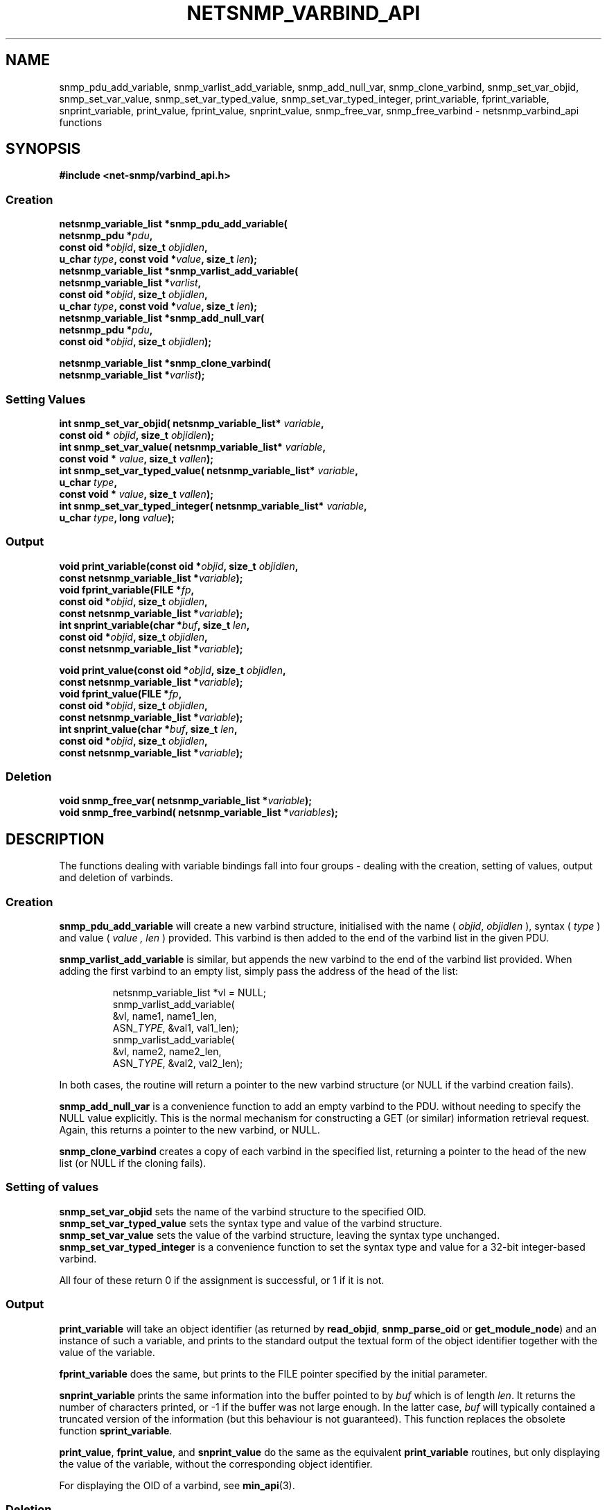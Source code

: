 .TH NETSNMP_VARBIND_API 3 "13 Aug 2010" V5.6 "Net-SNMP"
.SH NAME
snmp_pdu_add_variable,
snmp_varlist_add_variable,
snmp_add_null_var,
snmp_clone_varbind,
snmp_set_var_objid,
snmp_set_var_value,
snmp_set_var_typed_value,
snmp_set_var_typed_integer,
print_variable,
fprint_variable,
snprint_variable,
print_value,
fprint_value,
snprint_value,
snmp_free_var,
snmp_free_varbind - netsnmp_varbind_api functions
.SH SYNOPSIS
.B #include <net-snmp/varbind_api.h>
.SS Creation
.PP
.B "netsnmp_variable_list *snmp_pdu_add_variable("
.br
.BI "                     netsnmp_pdu *" pdu ","
.br
.BI "                     const oid *" objid ", size_t " objidlen ","
.br
.BI "                     u_char " type ", const void *" value ", size_t " len ");"
.br
.B "netsnmp_variable_list *snmp_varlist_add_variable("
.br
.BI "                     netsnmp_variable_list *" varlist ","
.br
.BI "                     const oid *" objid ", size_t " objidlen ","
.br
.BI "                     u_char " type ", const void *" value ", size_t " len ");"
.br
.B "netsnmp_variable_list *snmp_add_null_var("
.br
.BI "                     netsnmp_pdu *" pdu ","
.br
.BI "                     const oid *" objid ", size_t " objidlen ");"
.PP
.B "netsnmp_variable_list *snmp_clone_varbind("
.br
.BI "                     netsnmp_variable_list *" varlist ");"
.SS Setting Values
.PP
.BI "int  snmp_set_var_objid( netsnmp_variable_list* " variable ","
.br
.BI "                     const oid * " objid ", size_t " objidlen ");"
.br
.BI "int  snmp_set_var_value( netsnmp_variable_list* " variable ","
.br
.BI "                     const void * " value ", size_t " vallen ");"
.br
.BI "int  snmp_set_var_typed_value( netsnmp_variable_list* " variable ","
.br
.BI "                     u_char " type ","
.br
.BI "                     const void * " value ", size_t " vallen ");"
.br
.BI "int  snmp_set_var_typed_integer( netsnmp_variable_list* " variable ","
.br
.BI "                     u_char " type ", long " value ");"
.br
.SS Output
.PP
.BI "void  print_variable(const oid *" "objid" ", size_t " "objidlen" ","
.br
.BI "                     const netsnmp_variable_list *" variable ");"
.br
.BI "void fprint_variable(FILE *" fp ","
.br
.BI "                     const oid *" objid ", size_t " objidlen ","
.br
.BI "                     const netsnmp_variable_list *" variable ");"
.br
.BI "int snprint_variable(char *" "buf" ", size_t " "len" ","
.br
.BI "                     const oid *" objid ", size_t " objidlen ","
.br
.BI "                     const netsnmp_variable_list *" variable ");"
.PP
.BI "void  print_value(const oid *" objid ", size_t " objidlen ","
.br
.BI "                     const netsnmp_variable_list *" variable ");"
.br
.BI "void fprint_value(FILE *" fp ","
.br
.BI "                     const oid *" objid ", size_t " objidlen ","
.br
.BI "                     const netsnmp_variable_list *" variable ");"
.br
.BI "int snprint_value(char *" buf ", size_t " "len" ","
.br
.BI "                     const oid *" objid ", size_t " objidlen ","
.br
.BI "                     const netsnmp_variable_list *" variable ");"
.br
.br
.SS Deletion
.PP
.BI "void snmp_free_var(       netsnmp_variable_list *" variable ");"
.br
.BI "void snmp_free_varbind( netsnmp_variable_list *" variables ");"
.br
.PP
.SH DESCRIPTION
The functions dealing with variable bindings fall into four groups - 
dealing with the creation, setting of values, output and deletion of varbinds.
.SS Creation
.B snmp_pdu_add_variable
will create a new varbind structure, initialised with the name (
.IR objid ", " objidlen
), syntax (
.I type
) and value (
.I value ", " len
) provided.
This varbind is then added to the end of the varbind list in
the given PDU.
.PP
.B snmp_varlist_add_variable
is similar, but appends the new varbind to the end of the
varbind list provided.
When adding the first varbind to an empty list, simply
pass the address of the head of the list:
.IP
  netsnmp_variable_list *vl = NULL;
  snmp_varlist_add_variable(
            &vl, name1, name1_len,
            ASN_\fITYPE\fP, &val1, val1_len);
  snmp_varlist_add_variable(
            &vl, name2, name2_len,
            ASN_\fITYPE\fP, &val2, val2_len);
.PP
In both cases, the routine will return a pointer to the new
varbind structure (or NULL if the varbind creation fails).
.PP
.B snmp_add_null_var
is a convenience function to add an empty varbind to the PDU.
without needing to specify the NULL value explicitly.
This is the normal mechanism for constructing a GET (or similar)
information retrieval request.
.br
Again, this returns a pointer to the new varbind, or NULL.
.PP
.B snmp_clone_varbind
creates a copy of each varbind in the specified list,
returning a pointer to the head of the new list
(or NULL if the cloning fails).
.br
.SS Setting of values
.B snmp_set_var_objid
sets the name of the varbind structure to the specified OID.
.br
.B snmp_set_var_typed_value
sets the syntax type and value of the varbind structure.
.br
.B snmp_set_var_value
sets the value of the varbind structure, leaving the syntax type unchanged.
.br
.B snmp_set_var_typed_integer
is a convenience function to set the syntax type and value for
a 32-bit integer-based varbind.
.PP
All four of these return 0 if the assignment is successful,
or 1 if it is not.
.SS Output
.B print_variable
will take an object identifier (as returned by
.BR read_objid ", " snmp_parse_oid " or " get_module_node )
and an instance of such a variable, and prints to the standard output
the textual form of the object identifier together with the value
of the variable.
.PP
.B fprint_variable
does the same, but prints to the FILE pointer specified by the initial
parameter.
.PP
.B snprint_variable
prints the same information into the buffer pointed to by
.I buf
which is of length
.IR len .
It returns the number of characters printed, or -1 if the
buffer was not large enough.  In the latter case,
.I buf
will typically contained a truncated version of the information (but
this behaviour is not guaranteed).  This function replaces the
obsolete function
.BR sprint_variable .
.PP
.BR print_value ,
.BR fprint_value ,
and
.B snprint_value
do the same as the equivalent
.B print_variable
routines, but only displaying the value of the variable, without the
corresponding object identifier.
.PP
For displaying the OID of a varbind, see \fBmin_api\fP(3).
.br
.SS Deletion
.B snmp_free_var
releases all memory used by the given varbind structure.
.br
.B snmp_free_varbind
releases all memory used by each varbind structure in the varbind list provided.
.br
.SH "SEE ALSO"
.BR pdu_api "(3)"
.BR mib_api "(3)"
